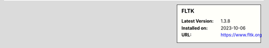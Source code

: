 .. sidebar:: FLTK

   :Latest Version: 1.3.8
   :Installed on: 2023-10-06
   :URL: https://www.fltk.org
